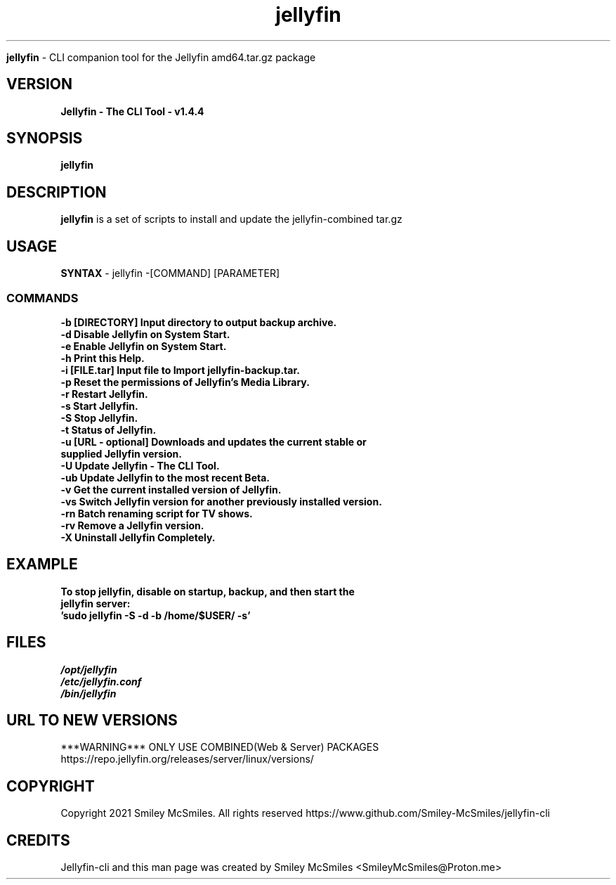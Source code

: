 ." Process this file with
." groff -man -Tascii jellyfin.1
."
.TH jellyfin

.Sh NAME
.B jellyfin
- CLI companion tool for the Jellyfin amd64.tar.gz package

.SH VERSION
.B Jellyfin - The CLI Tool - v1.4.4

.SH SYNOPSIS
.B jellyfin

.SH DESCRIPTION
.B jellyfin
is a set of scripts to install and update the jellyfin-combined tar.gz

.SH USAGE
.B SYNTAX
- jellyfin -[COMMAND] [PARAMETER]
.TP
.SS COMMANDS
.TP
.B -b     [DIRECTORY] Input directory to output backup archive.
.TP
.B -d     Disable Jellyfin on System Start.
.TP
.B -e     Enable Jellyfin on System Start.
.TP
.B -h     Print this Help.
.TP
.B -i     [FILE.tar] Input file to Import jellyfin-backup.tar.
.TP
.B -p     Reset the permissions of Jellyfin's Media Library.
.TP
.B -r     Restart Jellyfin.
.TP
.B -s     Start Jellyfin.
.TP
.B -S     Stop Jellyfin.
.TP
.B -t     Status of Jellyfin.
.TP
.B -u     [URL - optional] Downloads and updates the current stable or supplied Jellyfin version.
.TP
.B -U     Update Jellyfin - The CLI Tool.
.TP
.B -ub    Update Jellyfin to the most recent Beta.
.TP
.B -v     Get the current installed version of Jellyfin.
.TP
.B -vs    Switch Jellyfin version for another previously installed version.
.TP
.B -rn    Batch renaming script for TV shows.
.TP
.B -rv    Remove a Jellyfin version.
.TP
.B -X     Uninstall Jellyfin Completely.

.SH EXAMPLE
.TP
.B To stop jellyfin, disable on startup, backup, and then start the jellyfin server:
.TP
.B 'sudo jellyfin -S -d -b /home/$USER/ -s'

.SH FILES
.TP
.I
/opt/jellyfin
.TP
.I
/etc/jellyfin.conf
.TP
.I
/bin/jellyfin

.SH URL TO NEW VERSIONS
.PP
***WARNING*** ONLY USE COMBINED(Web & Server) PACKAGES
https://repo.jellyfin.org/releases/server/linux/versions/

.SH COPYRIGHT
.PP
Copyright 2021 Smiley McSmiles. All rights reserved
https://www.github.com/Smiley-McSmiles/jellyfin-cli

.SH CREDITS
.PP
Jellyfin-cli and this man page was created by Smiley McSmiles <SmileyMcSmiles@Proton.me>

